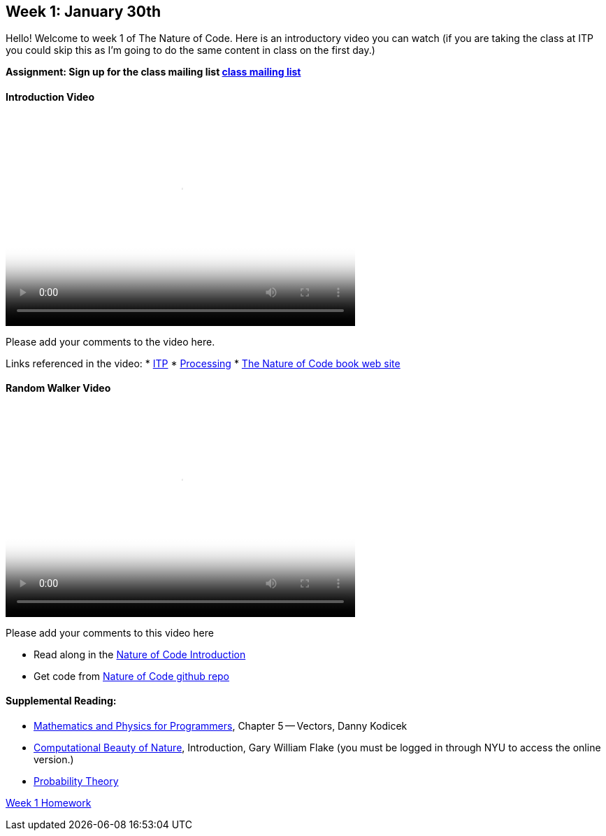 [[week1]]

[preface]
== Week 1: January 30th

Hello!  Welcome to week 1 of The Nature of Code.  Here is an introductory video you can watch (if you are taking the class at ITP you could skip this as I'm going to do the same content in class on the first day.)

*Assignment: Sign up for the class mailing list https://groups.google.com/a/itp.nyu.edu/group/natureofcode/[class mailing list]*

==== Introduction Video

video::http://player.vimeo.com/video/58388167[height='300', width='500', poster='generic_video.png']

Please add your comments to the video here.

Links referenced in the video:
* http://itp.nyu.edu[ITP]
* http://processing.org[Processing]
* http://natureofcode.com[The Nature of Code book web site]

==== Random Walker Video

video::http://player.vimeo.com/video/58391447[height='300', width='500', poster='generic_video.png']

Please add your comments to this video here

* Read along in the http://natureofcode.com/book/introduction/[Nature of Code Introduction]
* Get code from https://github.com/shiffman/The-Nature-of-Code-Examples/tree/master/Processing/introduction[Nature of Code github repo]

==== Supplemental Reading:
* http://www.amazon.com/gp/product/1584503300/[Mathematics and Physics for Programmers], Chapter 5 -- Vectors, Danny Kodicek
* http://cognet.mit.edu/library/books/view?isbn=0262062003[Computational Beauty of Nature], Introduction, Gary William Flake (you must be logged in through NYU to access the online version.)
* http://www.probabilitytheory.info/[Probability Theory]

<<homework-week-1,Week 1 Homework>>
